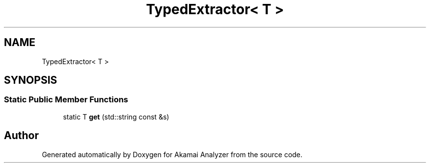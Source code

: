 .TH "TypedExtractor< T >" 3 "Sun Jan 5 2020" "Version 1.0" "Akamai Analyzer" \" -*- nroff -*-
.ad l
.nh
.SH NAME
TypedExtractor< T >
.SH SYNOPSIS
.br
.PP
.SS "Static Public Member Functions"

.in +1c
.ti -1c
.RI "static T \fBget\fP (std::string const &s)"
.br
.in -1c

.SH "Author"
.PP 
Generated automatically by Doxygen for Akamai Analyzer from the source code\&.
